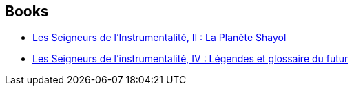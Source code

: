 :jbake-type: post
:jbake-status: published
:jbake-title: L'Instrumentalité
:jbake-tags: serie
:jbake-date: 2004-05-16
:jbake-depth: ../../
:jbake-uri: goodreads/series/L_Instrumentalite.adoc
:jbake-source: https://www.goodreads.com/series/180466
:jbake-style: goodreads goodreads-serie no-index

## Books
* link:../books/9782070427161.html[Les Seigneurs de l'Instrumentalité, II : La Planète Shayol]
* link:../books/9782070427000.html[Les Seigneurs de l'instrumentalité, IV : Légendes et glossaire du futur]
